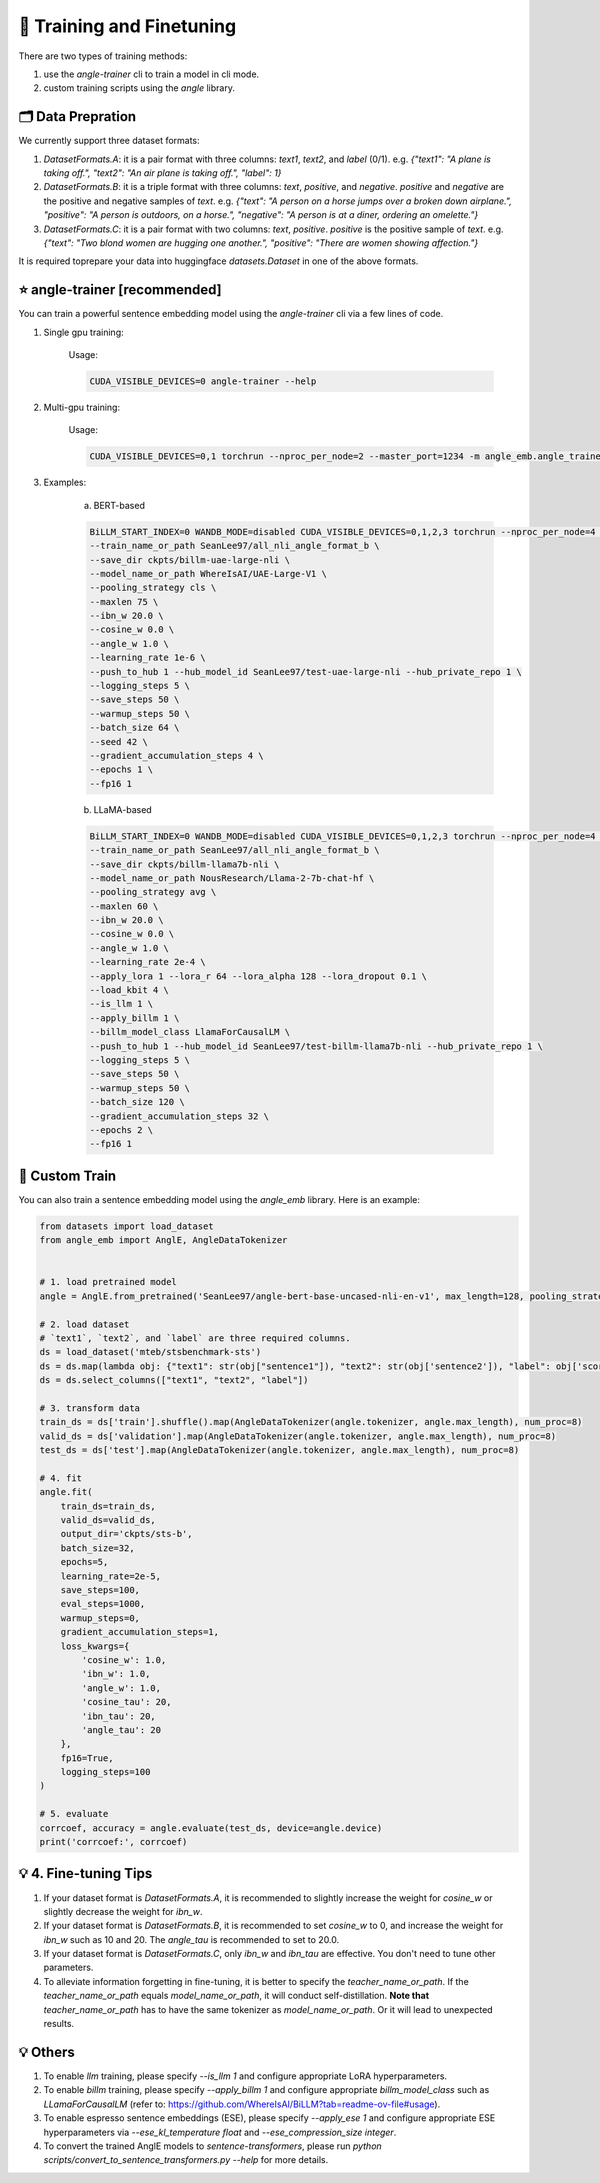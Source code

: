 🚂 Training and Finetuning
============================

There are two types of training methods:

1. use the `angle-trainer` cli to train a model in cli mode.
2. custom training scripts using the `angle` library.


🗂️ Data Prepration
----------------------------------

We currently support three dataset formats:

1. `DatasetFormats.A`: it is a pair format with three columns: `text1`, `text2`, and `label` (0/1). e.g. `{"text1": "A plane is taking off.", "text2": "An air plane is taking off.",  "label": 1}`

2. `DatasetFormats.B`: it is a triple format with three columns: `text`, `positive`, and `negative`. `positive` and `negative` are the positive and negative samples of `text`. e.g. `{"text": "A person on a horse jumps over a broken down airplane.", "positive": "A person is outdoors, on a horse.", "negative": "A person is at a diner, ordering an omelette."}`

3. `DatasetFormats.C`: it is a pair format with two columns: `text`, `positive`. `positive` is the positive sample of `text`. e.g.  `{"text": "Two blond women are hugging one another.", "positive": "There are women showing affection."}`

It is required toprepare your data into huggingface `datasets.Dataset` in one of the above formats.


⭐ angle-trainer [recommended]
----------------------------------

You can train a powerful sentence embedding model using the `angle-trainer` cli via a few lines of code.

1. Single gpu training:

    Usage: 

    .. code-block:: bash

        CUDA_VISIBLE_DEVICES=0 angle-trainer --help

2. Multi-gpu training:

    Usage:

    .. code-block:: bash

        CUDA_VISIBLE_DEVICES=0,1 torchrun --nproc_per_node=2 --master_port=1234 -m angle_emb.angle_trainer --help


3. Examples:

    a. BERT-based

    .. code-block:: bash

        BiLLM_START_INDEX=0 WANDB_MODE=disabled CUDA_VISIBLE_DEVICES=0,1,2,3 torchrun --nproc_per_node=4 --master_port=2345 -m angle_emb.angle_trainer \
        --train_name_or_path SeanLee97/all_nli_angle_format_b \
        --save_dir ckpts/billm-uae-large-nli \
        --model_name_or_path WhereIsAI/UAE-Large-V1 \
        --pooling_strategy cls \
        --maxlen 75 \
        --ibn_w 20.0 \
        --cosine_w 0.0 \
        --angle_w 1.0 \
        --learning_rate 1e-6 \
        --push_to_hub 1 --hub_model_id SeanLee97/test-uae-large-nli --hub_private_repo 1 \
        --logging_steps 5 \
        --save_steps 50 \
        --warmup_steps 50 \
        --batch_size 64 \
        --seed 42 \
        --gradient_accumulation_steps 4 \
        --epochs 1 \
        --fp16 1



    b. LLaMA-based

    .. code-block:: bash

        BiLLM_START_INDEX=0 WANDB_MODE=disabled CUDA_VISIBLE_DEVICES=0,1,2,3 torchrun --nproc_per_node=4 --master_port=2345 -m angle_emb.angle_trainer \
        --train_name_or_path SeanLee97/all_nli_angle_format_b \
        --save_dir ckpts/billm-llama7b-nli \
        --model_name_or_path NousResearch/Llama-2-7b-chat-hf \
        --pooling_strategy avg \
        --maxlen 60 \
        --ibn_w 20.0 \
        --cosine_w 0.0 \
        --angle_w 1.0 \
        --learning_rate 2e-4 \
        --apply_lora 1 --lora_r 64 --lora_alpha 128 --lora_dropout 0.1 \
        --load_kbit 4 \
        --is_llm 1 \
        --apply_billm 1 \
        --billm_model_class LlamaForCausalLM \
        --push_to_hub 1 --hub_model_id SeanLee97/test-billm-llama7b-nli --hub_private_repo 1 \
        --logging_steps 5 \
        --save_steps 50 \
        --warmup_steps 50 \
        --batch_size 120 \
        --gradient_accumulation_steps 32 \
        --epochs 2 \
        --fp16 1


🚂 Custom Train
----------------------------------

You can also train a sentence embedding model using the `angle_emb` library. Here is an example:

.. code-block:: python

    from datasets import load_dataset
    from angle_emb import AnglE, AngleDataTokenizer


    # 1. load pretrained model
    angle = AnglE.from_pretrained('SeanLee97/angle-bert-base-uncased-nli-en-v1', max_length=128, pooling_strategy='cls').cuda()

    # 2. load dataset
    # `text1`, `text2`, and `label` are three required columns.
    ds = load_dataset('mteb/stsbenchmark-sts')
    ds = ds.map(lambda obj: {"text1": str(obj["sentence1"]), "text2": str(obj['sentence2']), "label": obj['score']})
    ds = ds.select_columns(["text1", "text2", "label"])

    # 3. transform data
    train_ds = ds['train'].shuffle().map(AngleDataTokenizer(angle.tokenizer, angle.max_length), num_proc=8)
    valid_ds = ds['validation'].map(AngleDataTokenizer(angle.tokenizer, angle.max_length), num_proc=8)
    test_ds = ds['test'].map(AngleDataTokenizer(angle.tokenizer, angle.max_length), num_proc=8)

    # 4. fit
    angle.fit(
        train_ds=train_ds,
        valid_ds=valid_ds,
        output_dir='ckpts/sts-b',
        batch_size=32,
        epochs=5,
        learning_rate=2e-5,
        save_steps=100,
        eval_steps=1000,
        warmup_steps=0,
        gradient_accumulation_steps=1,
        loss_kwargs={
            'cosine_w': 1.0,
            'ibn_w': 1.0,
            'angle_w': 1.0,
            'cosine_tau': 20,
            'ibn_tau': 20,
            'angle_tau': 20
        },
        fp16=True,
        logging_steps=100
    )

    # 5. evaluate
    corrcoef, accuracy = angle.evaluate(test_ds, device=angle.device)
    print('corrcoef:', corrcoef)


.. image:: https://colab.research.google.com/assets/colab-badge.svg
    :target: https://colab.research.google.com/drive/1h28jHvv_x-0fZ0tItIMjf8rJGp3GcO5V?usp=sharing
    :alt: Open In Colab


💡 4. Fine-tuning Tips
-------------------------

1. If your dataset format is `DatasetFormats.A`, it is recommended to slightly increase the weight for `cosine_w` or slightly decrease the weight for `ibn_w`.

2. If your dataset format is `DatasetFormats.B`, it is recommended to set `cosine_w` to 0, and increase the weight for `ibn_w` such as 10 and 20. The `angle_tau` is recommended to set to 20.0.

3. If your dataset format is `DatasetFormats.C`, only `ibn_w` and `ibn_tau` are effective. You don't need to tune other parameters.

4. To alleviate information forgetting in fine-tuning, it is better to specify the `teacher_name_or_path`. If the `teacher_name_or_path` equals `model_name_or_path`, it will conduct self-distillation. **Note that** `teacher_name_or_path` has to have the same tokenizer as `model_name_or_path`. Or it will lead to unexpected results.



💡 Others
-------------------------

1. To enable `llm` training, please specify `--is_llm 1` and configure appropriate LoRA hyperparameters.
2. To enable `billm` training, please specify `--apply_billm 1` and configure appropriate `billm_model_class` such as `LLamaForCausalLM` (refer to: https://github.com/WhereIsAI/BiLLM?tab=readme-ov-file#usage).
3. To enable espresso sentence embeddings (ESE), please specify `--apply_ese 1` and configure appropriate ESE hyperparameters via `--ese_kl_temperature float` and `--ese_compression_size integer`.
4. To convert the trained AnglE models to `sentence-transformers`, please run `python scripts/convert_to_sentence_transformers.py --help` for more details.
